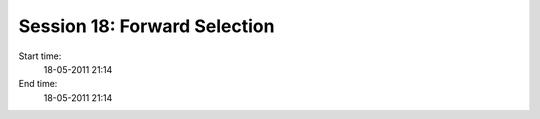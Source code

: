 =============================
Session 18: Forward Selection
=============================

Start time:
    18-05-2011 21:14

End time:
    18-05-2011 21:14

